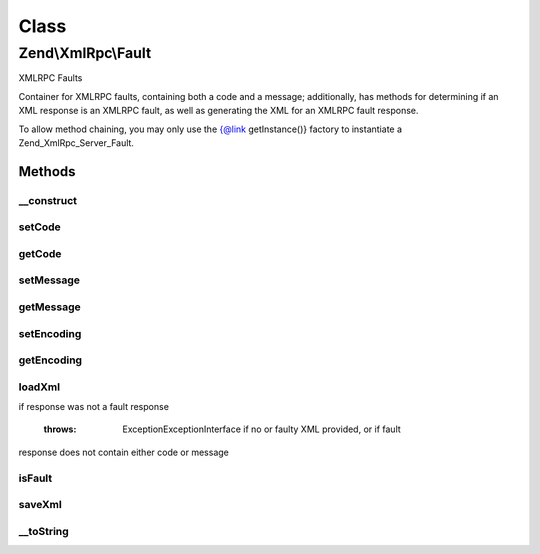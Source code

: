 .. XmlRpc/Fault.php generated using docpx on 01/30/13 03:02pm


Class
*****

Zend\\XmlRpc\\Fault
===================

XMLRPC Faults

Container for XMLRPC faults, containing both a code and a message;
additionally, has methods for determining if an XML response is an XMLRPC
fault, as well as generating the XML for an XMLRPC fault response.

To allow method chaining, you may only use the {@link getInstance()} factory
to instantiate a Zend_XmlRpc_Server_Fault.

Methods
-------

__construct
+++++++++++

.. function:: __construct()


    Constructor



setCode
+++++++

.. function:: setCode()


    Set the fault code

    :param int: 

    :rtype: Fault 



getCode
+++++++

.. function:: getCode()


    Return fault code

    :rtype: int 



setMessage
++++++++++

.. function:: setMessage()


    Retrieve fault message

    :param string: 

    :rtype: Fault 



getMessage
++++++++++

.. function:: getMessage()


    Retrieve fault message

    :rtype: string 



setEncoding
+++++++++++

.. function:: setEncoding()


    Set encoding to use in fault response

    :param string: 

    :rtype: Fault 



getEncoding
+++++++++++

.. function:: getEncoding()


    Retrieve current fault encoding

    :rtype: string 



loadXml
+++++++

.. function:: loadXml()


    Load an XMLRPC fault from XML

    :param string: 

    :rtype: bool Returns true if successfully loaded fault response, false
if response was not a fault response

    :throws: Exception\ExceptionInterface if no or faulty XML provided, or if fault
response does not contain either code or message



isFault
+++++++

.. function:: isFault()


    Determine if an XML response is an XMLRPC fault

    :param string: 

    :rtype: bool 



saveXml
+++++++

.. function:: saveXml()


    Serialize fault to XML

    :rtype: string 



__toString
++++++++++

.. function:: __toString()


    Return XML fault response

    :rtype: string 



